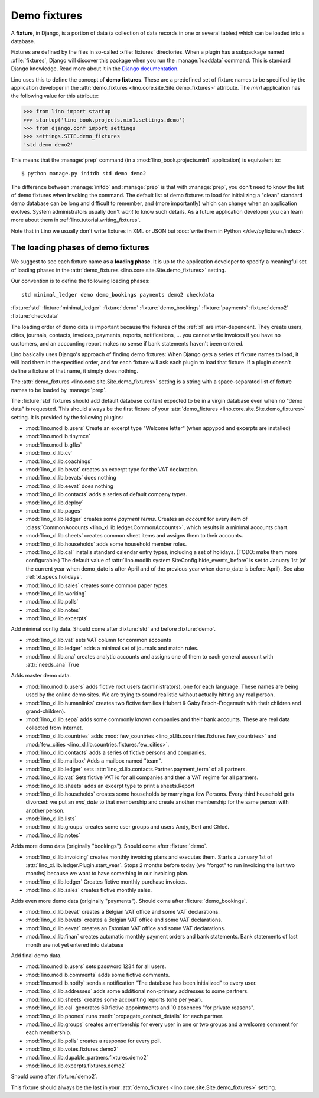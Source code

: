 .. _demo_fixtures:

=============
Demo fixtures
=============

A **fixture**, in Django, is a portion of data (a collection of data
records in one or several tables) which can be loaded into a database.

.. xfile:: fixtures

Fixtures are defined by the files in so-called :xfile:`fixtures` directories.
When a plugin has a subpackage named :xfile:`fixtures`, Django will discover
this package when you run the :manage:`loaddata` command. This is standard
Django knowledge. Read more about it in the `Django documentation
<https://docs.djangoproject.com/en/1.9/howto/initial-data/>`_.

Lino uses this to define the concept of **demo fixtures**. These are a
predefined set of fixture names to be specified by the application developer in
the :attr:`demo_fixtures <lino.core.site.Site.demo_fixtures>` attribute. The
`min1` application has the following value for this attribute:

>>> from lino import startup
>>> startup('lino_book.projects.min1.settings.demo')
>>> from django.conf import settings
>>> settings.SITE.demo_fixtures
'std demo demo2'

This means that the :manage:`prep` command (in a
:mod:`lino_book.projects.min1` application) is equivalent to::

  $ python manage.py initdb std demo demo2

The difference between :manage:`initdb` and :manage:`prep` is that with
:manage:`prep`, you don't need to know the list of demo fixtures when invoking
the command. The default list of demo fixtures to load for initializing a
"clean" standard demo database can be long and difficult to remember, and (more
importantly) which can change when an application evolves.  System
administrators usually don't *want* to know such details. As a future
application developer you can learn more about them in
:ref:`lino.tutorial.writing_fixtures`.

Note that in Lino we usually don't write fixtures in XML or JSON but
:doc:`write them in Python </dev/pyfixtures/index>`.

The loading phases of demo fixtures
===================================

We suggest to see each fixture name as a **loading phase**. It is up to the
application developer to specify a meaningful set of loading phases in the
:attr:`demo_fixtures <lino.core.site.Site.demo_fixtures>` setting.

Our convention is to define the following loading phases::

    std minimal_ledger demo demo_bookings payments demo2 checkdata

:fixture:`std`
:fixture:`minimal_ledger`
:fixture:`demo`
:fixture:`demo_bookings`
:fixture:`payments`
:fixture:`demo2`
:fixture:`checkdata`


The loading order of demo data is important because the fixtures of the
:ref:`xl` are inter-dependent.  They create users, cities, journals, contacts,
invoices, payments, reports, notifications, ...  you cannot write invoices if
you have no customers, and an accounting report makes no sense if bank
statements haven't been entered.

Lino basically uses Django's approach of finding demo fixtures: When Django
gets a series of fixture names to load, it will load them in the specified
order, and for each fixture will ask each plugin to load that fixture.  If a
plugin doesn't define a fixture of that name, it simply does nothing.

The :attr:`demo_fixtures <lino.core.site.Site.demo_fixtures>` setting is a
string with a space-separated list of fixture names to be loaded by
:manage:`prep`.

.. fixture:: std

The :fixture:`std` fixtures should add default database content expected to be
in a virgin database even when no "demo data" is requested. This should always
be the first fixture of your :attr:`demo_fixtures
<lino.core.site.Site.demo_fixtures>` setting.  It is provided by the following
plugins:

- :mod:`lino.modlib.users`
  Create an excerpt type "Welcome letter" (when appypod and excerpts are installed)

- :mod:`lino.modlib.tinymce`
- :mod:`lino.modlib.gfks`
- :mod:`lino_xl.lib.cv`
- :mod:`lino_xl.lib.coachings`
- :mod:`lino_xl.lib.bevat` creates an excerpt type for the VAT declaration.
- :mod:`lino_xl.lib.bevats` does nothing
- :mod:`lino_xl.lib.eevat` does nothing
- :mod:`lino_xl.lib.contacts` adds a series of default company types.

- :mod:`lino_xl.lib.deploy`
- :mod:`lino_xl.lib.pages`

- :mod:`lino_xl.lib.ledger` creates some *payment terms*.
  Creates an *account* for every item of
  :class:`CommonAccounts <lino_xl.lib.ledger.CommonAccounts>`, which results in a minimal
  accounts chart.

- :mod:`lino_xl.lib.sheets`
  creates common sheet items and assigns them to their accounts.

- :mod:`lino_xl.lib.households` adds some household member roles.

- :mod:`lino_xl.lib.cal` installs standard calendar entry types, including a
  set of holidays.  (TODO: make them more configurable.)
  The default value of
  :attr:`lino.modlib.system.SiteConfig.hide_events_before` is set to
  January 1st (of the current year when demo_date is after April and of
  the previous year when demo_date is before April).
  See also :ref:`xl.specs.holidays`.

- :mod:`lino_xl.lib.sales` creates some common paper types.

- :mod:`lino_xl.lib.working`
- :mod:`lino_xl.lib.polls`
- :mod:`lino_xl.lib.notes`
- :mod:`lino_xl.lib.excerpts`



.. fixture:: minimal_ledger

Add minimal config data.
Should come after :fixture:`std` and before :fixture:`demo`.

- :mod:`lino_xl.lib.vat` sets VAT column for common accounts

- :mod:`lino_xl.lib.ledger` adds a minimal set of journals and match rules.

- :mod:`lino_xl.lib.ana` creates analytic accounts and
  assigns one of them to each general account with :attr:`needs_ana` True


.. fixture:: demo

Adds master demo data.

- :mod:`lino.modlib.users`
  adds fictive root users (administrators), one for
  each language.  These names are being used by the online demo
  sites.
  We are trying to sound realistic without actually hitting any real
  person.

- :mod:`lino_xl.lib.humanlinks` creates two fictive families (Hubert & Gaby
  Frisch-Frogemuth with their children and grand-children).


- :mod:`lino_xl.lib.sepa` adds some commonly known companies and their bank
  accounts. These are real data collected from Internet.

- :mod:`lino_xl.lib.countries` adds
  :mod:`few_countries <lino_xl.lib.countries.fixtures.few_countries>`
  and
  :mod:`few_cities <lino_xl.lib.countries.fixtures.few_cities>`.

- :mod:`lino_xl.lib.contacts`
  adds a series of fictive persons and companies.

- :mod:`lino_xl.lib.mailbox`
  Adds a mailbox named "team".

- :mod:`lino_xl.lib.ledger`
  sets :attr:`lino_xl.lib.contacts.Partner.payment_term` of all partners.

- :mod:`lino_xl.lib.vat`
  Sets fictive VAT id for all companies and then a VAT regime for all partners.

- :mod:`lino_xl.lib.sheets`
  adds an excerpt type to print a sheets.Report

- :mod:`lino_xl.lib.households`
  creates some households by marrying a few Persons.
  Every third household gets divorced: we put an `end_date` to that
  membership and create another membership for the same person with
  another person.

- :mod:`lino_xl.lib.lists`

- :mod:`lino_xl.lib.groups`
  creates some user groups and users Andy, Bert and Chloé.

- :mod:`lino_xl.lib.notes`


.. fixture:: demo_bookings

Adds more demo data (originally "bookings").
Should come after :fixture:`demo`.

- :mod:`lino_xl.lib.invoicing`
  creates monthly invoicing plans and executes them.
  Starts a January 1st of :attr:`lino_xl.lib.ledger.Plugin.start_year`.
  Stops 2 months before today (we "forgot" to run invoicing the last two months)
  because we want to have something in our invoicing plan.

- :mod:`lino_xl.lib.ledger`
  Creates fictive monthly purchase invoices.

- :mod:`lino_xl.lib.sales` creates fictive monthly sales.


.. fixture:: payments

Adds even more demo data (originally "payments").
Should come after :fixture:`demo_bookings`.

- :mod:`lino_xl.lib.bevat`
  creates a Belgian VAT office and some VAT declarations.

- :mod:`lino_xl.lib.bevats`
  creates a Belgian VAT office and some VAT declarations.

- :mod:`lino_xl.lib.eevat`
  creates an Estonian VAT office and some VAT declarations.

- :mod:`lino_xl.lib.finan` creates automatic monthly payment orders and bank
  statements.  Bank statements of last month are not yet entered into database


.. fixture:: demo2

Add final demo data.

- :mod:`lino.modlib.users` sets password 1234 for all users.

- :mod:`lino.modlib.comments` adds some fictive comments.

- :mod:`lino.modlib.notify`
  sends a notification "The database has been initialized" to every user.

- :mod:`lino_xl.lib.addresses`
  adds some additional non-primary addresses to some partners.

- :mod:`lino_xl.lib.sheets`
  creates some accounting reports (one per year).

- :mod:`lino_xl.lib.cal`
  generates 60 fictive appointments and 10 absences "for private reasons".

- :mod:`lino_xl.lib.phones`
  runs :meth:`propagate_contact_details` for each partner.

- :mod:`lino_xl.lib.groups`
  creates a membership for every user in one or two groups and a welcome comment
  for each membership.

- :mod:`lino_xl.lib.polls`
  creates a response for every poll.

- :mod:`lino_xl.lib.votes.fixtures.demo2`
- :mod:`lino_xl.lib.dupable_partners.fixtures.demo2`
- :mod:`lino_xl.lib.excerpts.fixtures.demo2`


.. fixture:: checkdata

Should come after :fixture:`demo2`.

This fixture should always be the last in your :attr:`demo_fixtures
<lino.core.site.Site.demo_fixtures>` setting.
